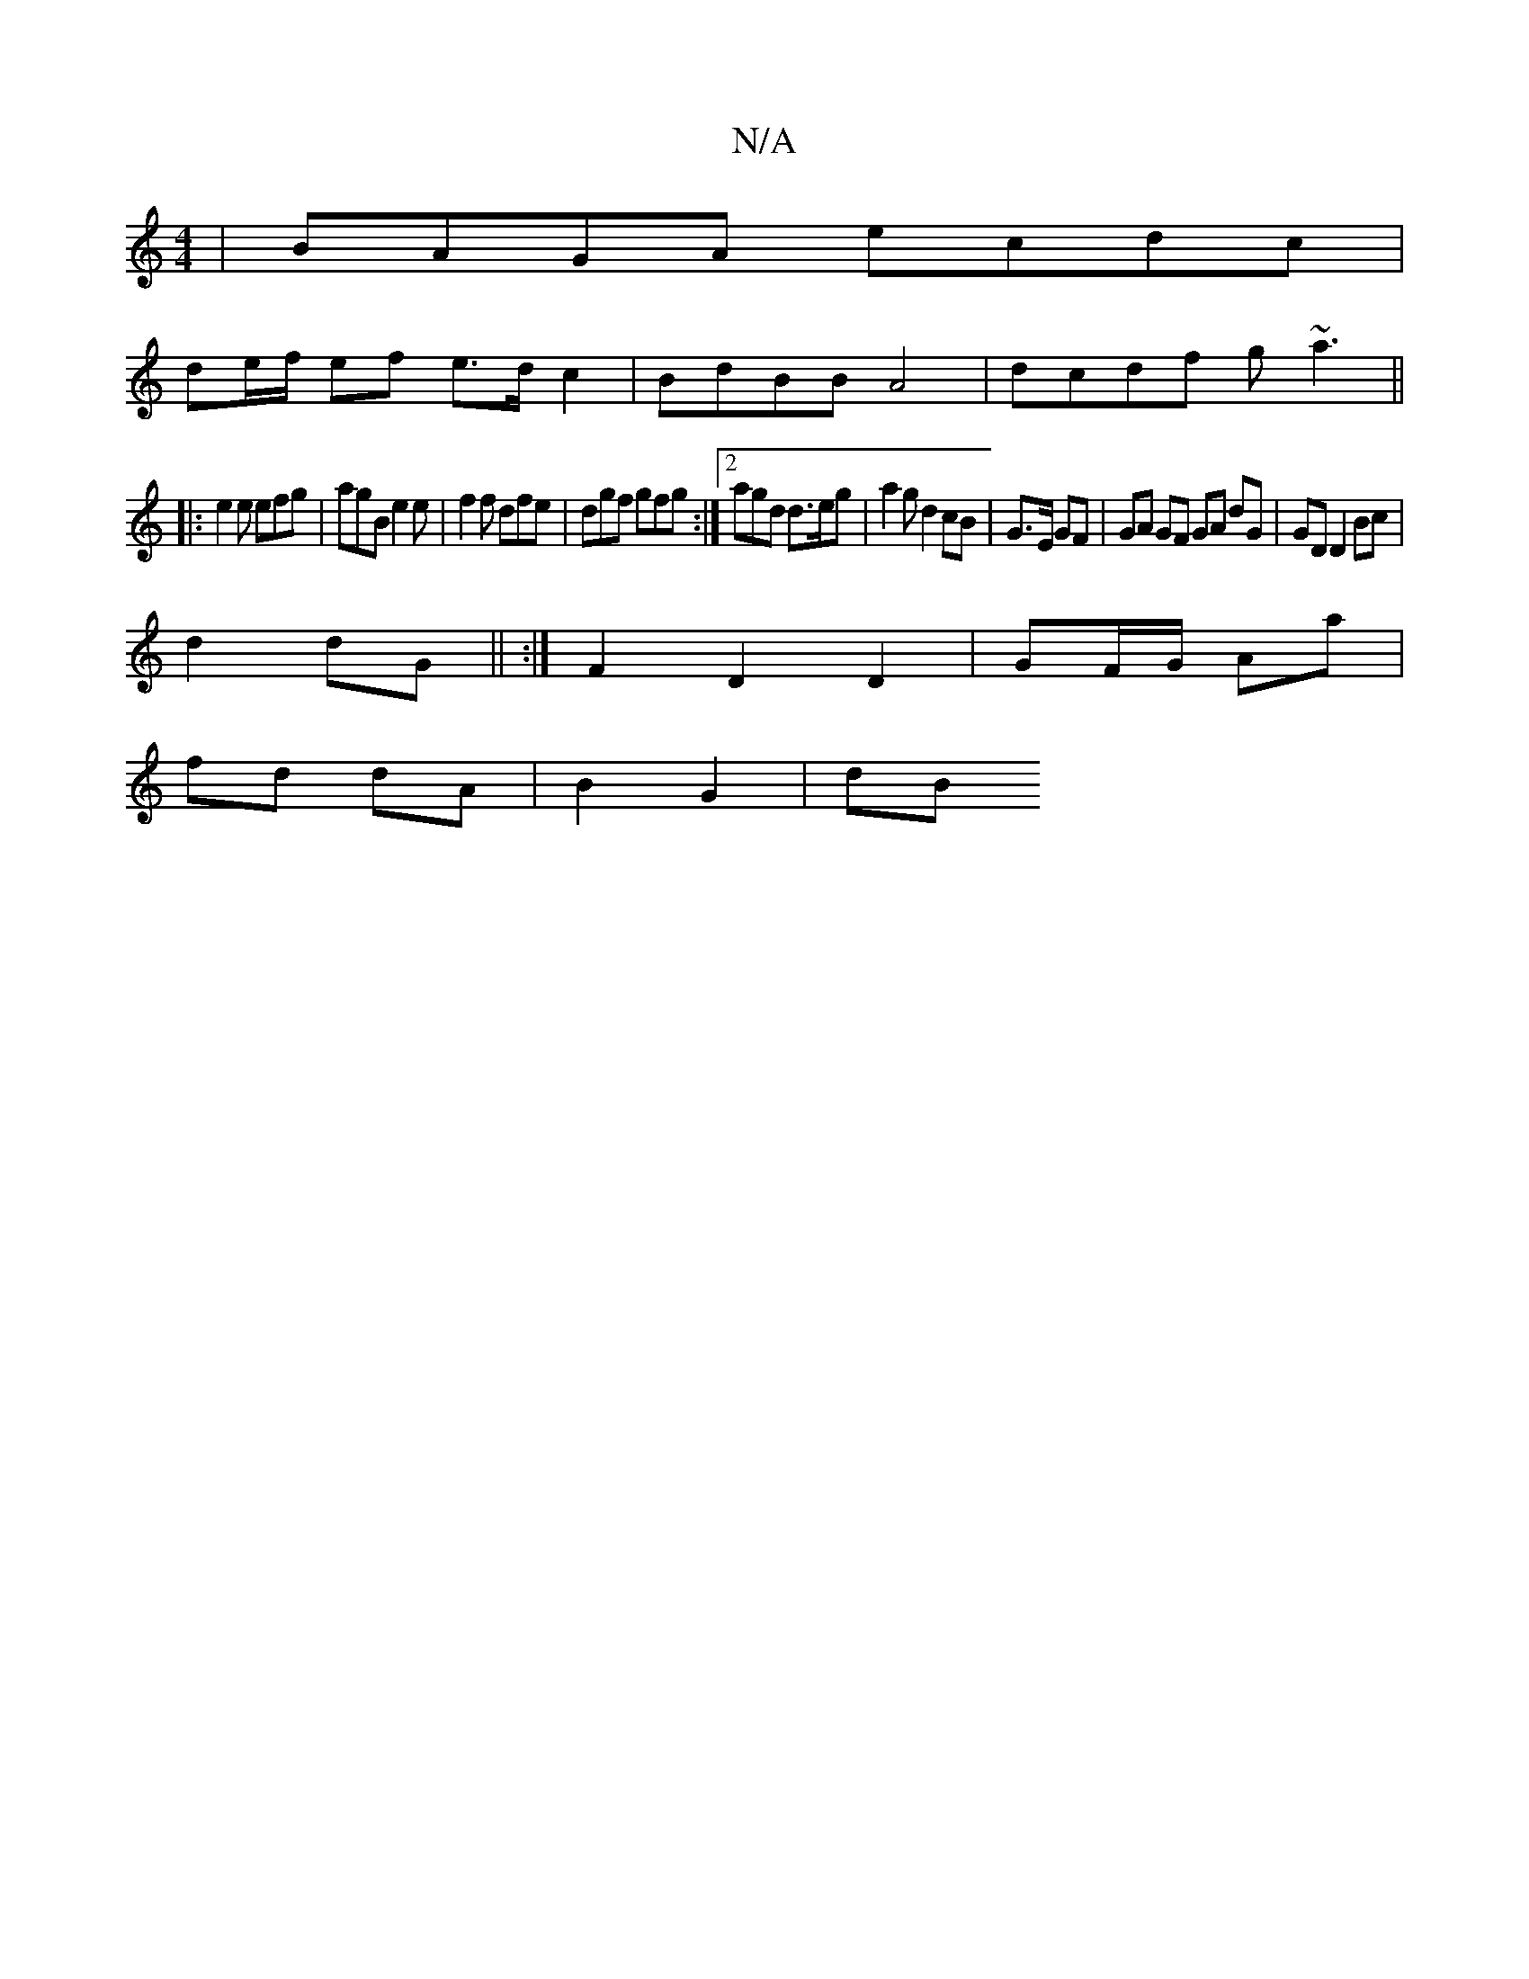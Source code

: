 X:1
T:N/A
M:4/4
R:N/A
K:Cmajor
 | BAGA ecdc |
de/f/ ef e>d c2 | BdBB A4 | dcdf g~a3 ||
|:e2e efg|agB e2e|f2f dfe|dgf gfg:|2 agd d>eg | a2g d2 cB|G3/2E/2 GF | GA GF GA dG|GD D2 Bc|
d2 dG|| :|F2 D2 D2 | GF/G/ Aa |
fd dA | B2 G2 | dB 